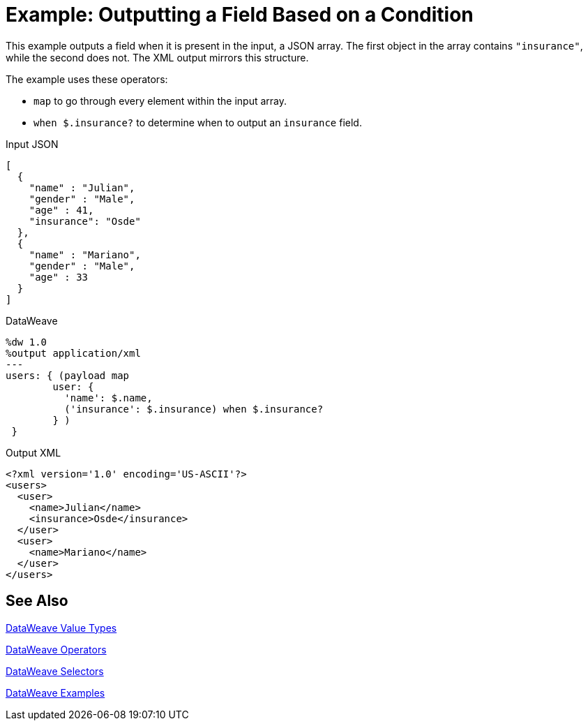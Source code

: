 = Example: Outputting a Field Based on a Condition
:keywords: studio, anypoint, transform, transformer, format, aggregate, rename, split, filter convert, xml, json, csv, pojo, java object, metadata, dataweave, data weave, datamapper, dwl, dfl, dw, output structure, input structure, map, mapping

This example outputs a field when it is present in the input, a JSON array. The first object in the array contains `"insurance"`, while the second does not. The XML output mirrors this structure.

The example uses these operators:

* `map` to go through every element within the input array.
* `when $.insurance?` to determine when to output an `insurance` field.

.Input JSON
[source,json, linenums]
----
[
  {
    "name" : "Julian",
    "gender" : "Male",
    "age" : 41,
    "insurance": "Osde"
  },
  {
    "name" : "Mariano",
    "gender" : "Male",
    "age" : 33
  }
]
----

.DataWeave
[source,dataweave, linenums]
----
%dw 1.0
%output application/xml
---
users: { (payload map
        user: {
          'name': $.name,
          ('insurance': $.insurance) when $.insurance?
        } )
 }
----

.Output XML
[source,xml, linenums]
----
<?xml version='1.0' encoding='US-ASCII'?>
<users>
  <user>
    <name>Julian</name>
    <insurance>Osde</insurance>
  </user>
  <user>
    <name>Mariano</name>
  </user>
</users>
----

== See Also

link:/mule-user-guide/v/4.0/dataweave-types[DataWeave Value Types]

link:/mule-user-guide/v/4.0/dataweave-operators[DataWeave Operators]

link:/mule-user-guide/v/4.0/dataweave-selectors[DataWeave Selectors]

link:/mule-user-guide/v/4.0/dataweave-examples[DataWeave Examples]
